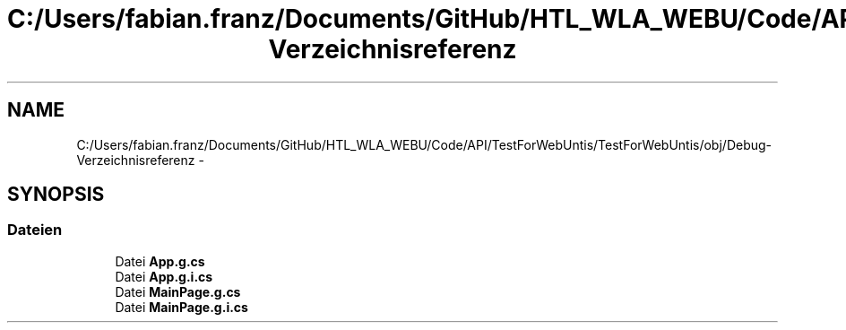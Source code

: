 .TH "C:/Users/fabian.franz/Documents/GitHub/HTL_WLA_WEBU/Code/API/TestForWebUntis/TestForWebUntis/obj/Debug-Verzeichnisreferenz" 3 "Mit Mai 8 2013" "WU-APP_API" \" -*- nroff -*-
.ad l
.nh
.SH NAME
C:/Users/fabian.franz/Documents/GitHub/HTL_WLA_WEBU/Code/API/TestForWebUntis/TestForWebUntis/obj/Debug-Verzeichnisreferenz \- 
.SH SYNOPSIS
.br
.PP
.SS "Dateien"

.in +1c
.ti -1c
.RI "Datei \fBApp\&.g\&.cs\fP"
.br
.ti -1c
.RI "Datei \fBApp\&.g\&.i\&.cs\fP"
.br
.ti -1c
.RI "Datei \fBMainPage\&.g\&.cs\fP"
.br
.ti -1c
.RI "Datei \fBMainPage\&.g\&.i\&.cs\fP"
.br
.in -1c

